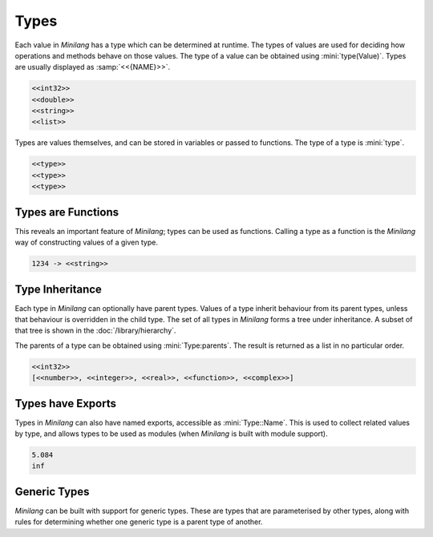 Types
=====

Each value in *Minilang* has a type which can be determined at runtime. The types of values are used for deciding how  operations and methods behave on those values. The type of a value can be obtained using :mini:`type(Value)`. Types are usually displayed as :samp:`<<{NAME}>>`.

.. code-block:: mini
   :linenos:

   print(type(1))
   print(type(1.0))
   print(type("Hello world"))
   print(type([]))

.. code-block:: console

   <<int32>>
   <<double>>
   <<string>>
   <<list>>

Types are values themselves, and can be stored in variables or passed to functions. The type of a type is :mini:`type`.

.. code-block:: mini
   :linenos:

   print(type)
   print(type(string))
   print(type(type))

.. code-block:: console

   <<type>>
   <<type>>
   <<type>>

Types are Functions
-------------------

This reveals an important feature of *Minilang*; types can be used as functions. Calling a type as a function is the *Minilang* way of constructing values of a given type.

.. code-block:: mini
   :linenos:

   let S := string(1234)
   print('{S} -> {type(S)}\n')

.. code-block:: console

   1234 -> <<string>>

Type Inheritance
----------------

Each type in *Minilang* can optionally have parent types. Values of a type inherit behaviour from its parent types, unless that behaviour is overridden in the child type. The set of all types in *Minilang* forms a tree under inheritance. A subset of that tree is shown in the :doc:`/library/hierarchy`.

The parents of a type can be obtained using :mini:`Type:parents`. The result is returned as a list in no particular order.

.. code-block:: mini
   :linenos:

   print(type(1))
   print(type(1):parents)

.. code-block:: console

   <<int32>>
   [<<number>>, <<integer>>, <<real>>, <<function>>, <<complex>>]

Types have Exports
------------------

Types in *Minilang* can also have named exports, accessible as :mini:`Type::Name`. This is used to collect related values by type, and allows types to be used as modules (when *Minilang* is built with module support).

.. code-block:: mini
   :linenos:

   print(real::random(10))
   print(real::Inf)

.. code-block:: console

   5.084
   inf

Generic Types
-------------

*Minilang* can be built with support for generic types. These are types that are parameterised by other types, along with rules for determining whether one generic type is a parent type of another.


